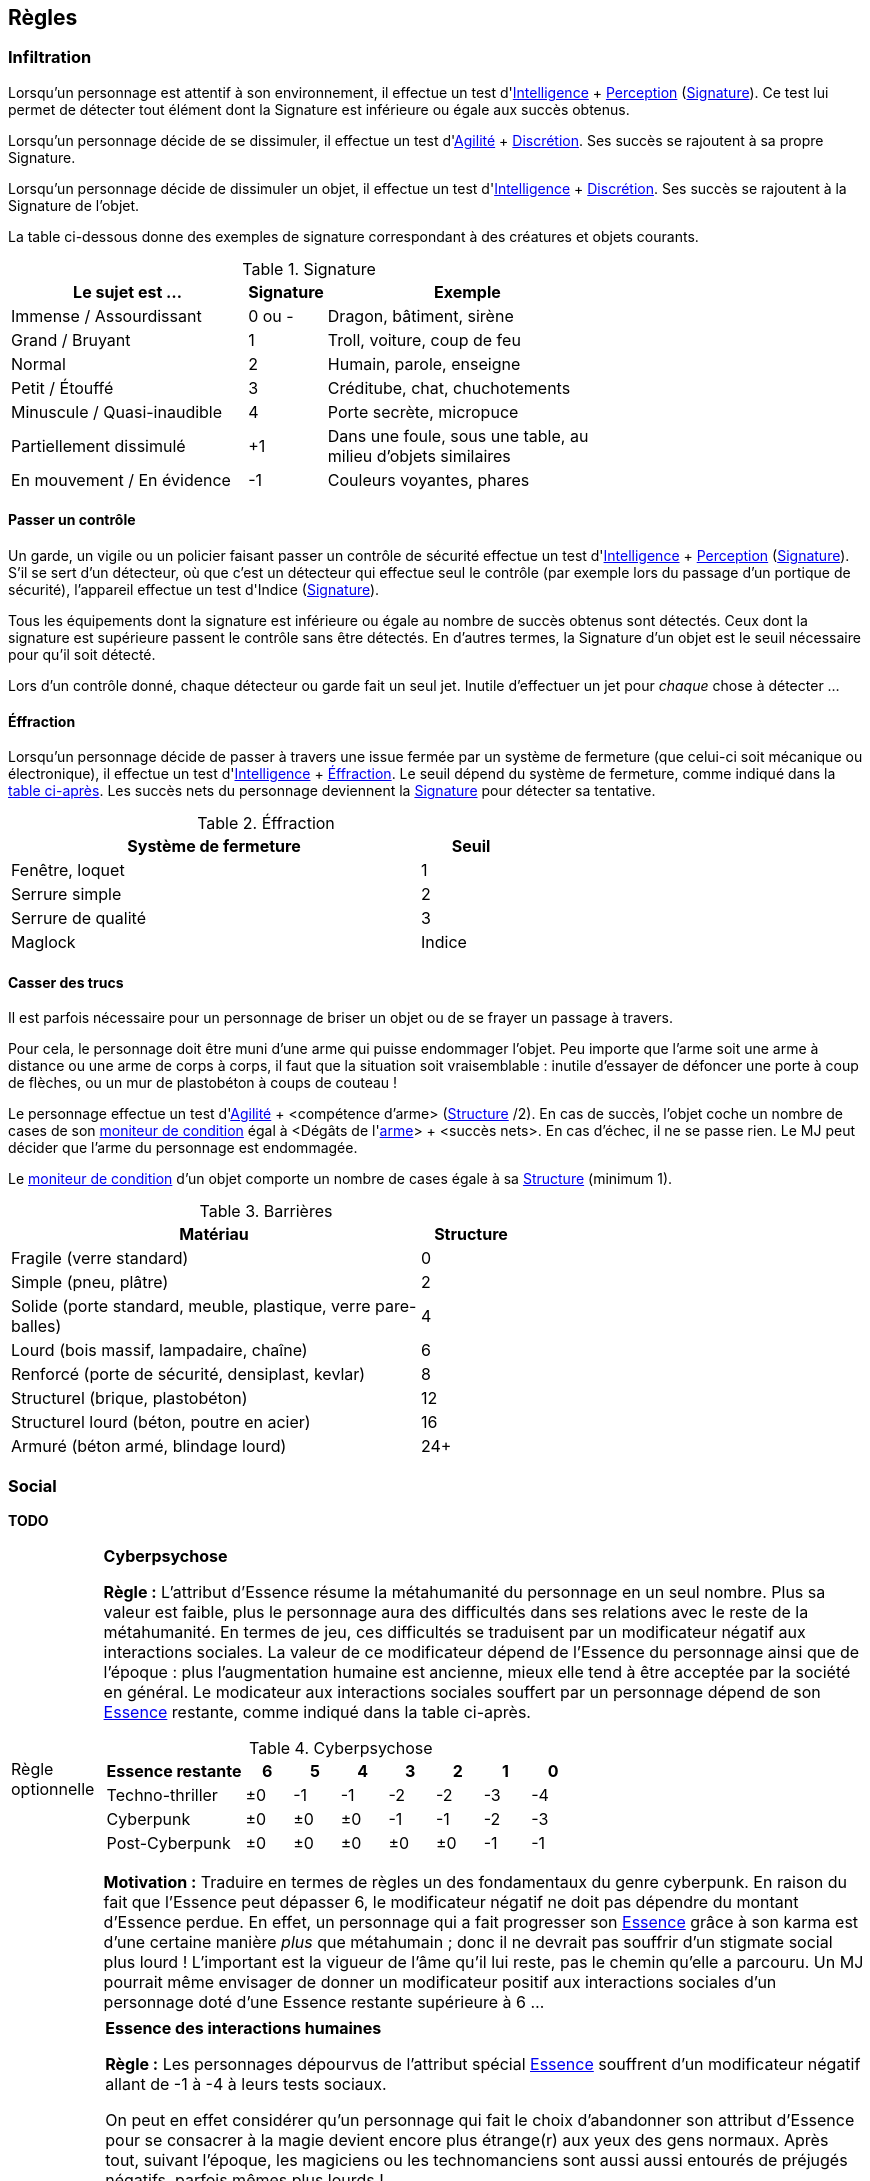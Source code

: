 [[chapter_rules]]
== Règles

[[infiltration]]
=== Infiltration

Lorsqu'un personnage est attentif à son environnement, il effectue un test d'[.formula]#<<attribute_intelligence,Intelligence>> + <<skill_perception,Perception>> (<<signature,Signature>>)#.
Ce test lui permet de détecter tout élément dont la Signature est inférieure ou égale aux succès obtenus.

Lorsqu'un personnage décide de se dissimuler, il effectue un test d'[.formula]#<<attribute_agility,Agilité>> + <<skill_sneaking,Discrétion>>#.
Ses succès se rajoutent à sa propre Signature.

Lorsqu'un personnage décide de dissimuler un objet, il effectue un test d'[.formula]#<<attribute_intelligence,Intelligence>> + <<skill_sneaking,Discrétion>>#.
Ses succès se rajoutent à la Signature de l'objet.

La table ci-dessous donne des exemples de signature correspondant à des créatures et objets courants.

[[signature]]
.Signature
[width=70%, options="header", cols="5,^1,6"]
|===
|Le sujet est ...            |Signature |Exemple
|Immense / Assourdissant     | 0 ou -   |Dragon, bâtiment, sirène
|Grand / Bruyant             | 1 |Troll, voiture, coup de feu
|Normal                      | 2 |Humain, parole, enseigne
|Petit / Étouffé             | 3 |Créditube, chat, chuchotements
|Minuscule / Quasi-inaudible | 4 |Porte secrète, micropuce
|Partiellement dissimulé     |+1 |Dans une foule, sous une table, au milieu d'objets similaires
|En mouvement / En évidence  |-1 |Couleurs voyantes, phares
|===



[[security_control]]
==== Passer un contrôle

Un garde, un vigile ou un policier faisant passer un contrôle de sécurité effectue un test d'[.formula]#<<attribute_intelligence,Intelligence>> + <<skill_perception,Perception>> (<<signature,Signature>>)#.
S'il se sert d'un détecteur, où que c'est un détecteur qui effectue seul le contrôle (par exemple lors du passage d'un portique de sécurité), l'appareil effectue un test d'[.formula]#Indice (<<signature,Signature>>)#.

Tous les équipements dont la signature est inférieure ou égale au nombre de succès obtenus sont détectés.
Ceux dont la signature est supérieure passent le contrôle sans être détectés.
En d'autres termes, la Signature d'un objet est le seuil nécessaire pour qu'il soit détecté.

Lors d'un contrôle donné, chaque détecteur ou garde fait un seul jet.
Inutile d'effectuer un jet pour _chaque_ chose à détecter ...



[[lockpicking]]
==== Éffraction

Lorsqu'un personnage décide de passer à travers une issue fermée par un système de fermeture (que celui-ci soit mécanique ou électronique), il effectue un test d'[.formula]#<<attribute_intelligence,Intelligence>> + <<skill_lockpicking,Éffraction>>#.
Le seuil dépend du système de fermeture, comme indiqué dans la <<lockpicking_thresholds,table ci-après>>.
Les succès nets du personnage deviennent la <<signature,Signature>> pour détecter sa tentative.

[[lockpicking_thresholds]]
.Éffraction
[width=60%, options="header", cols="4,^1"]
|===
|Système de fermeture |Seuil
|Fenêtre, loquet      |1
|Serrure simple       |2
|Serrure de qualité   |3
|Maglock              |Indice
|===

[[barriers]]
==== Casser des trucs

Il est parfois nécessaire pour un personnage de briser un objet ou de se frayer un passage à travers.

Pour cela, le personnage doit être muni d'une arme qui puisse endommager l'objet.
Peu importe que l'arme soit une arme à distance ou une arme de corps à corps, il faut que la situation soit vraisemblable :
inutile d'essayer de défoncer une porte à coup de flèches, ou un mur de plastobéton à coups de couteau !

Le personnage effectue un test d'[.formula]#<<attribute_agility,Agilité>> + <compétence d'arme> (<<barriers_structure,Structure>> /2)#.
En cas de succès, l'objet coche un nombre de cases de son <<attribute_condition_monitor,moniteur de condition>> égal à [.formula]#<Dégâts de l'<<gear_weapons,arme>>> + <succès nets>#.
En cas d'échec, il ne se passe rien. Le MJ peut décider que l'arme du personnage est endommagée.

Le <<attribute_condition_monitor,moniteur de condition>> d'un objet comporte un nombre de cases égale à sa <<barriers_structure,Structure>> (minimum 1).

[[barriers_structure]]
.Barrières
[width=60%, options="header", cols="4,^1"]
|===
|Matériau                                                      |Structure
|Fragile (verre standard)                                      |0
|Simple (pneu, plâtre)                                         |2
|Solide (porte standard, meuble, plastique, verre pare-balles) |4
|Lourd (bois massif, lampadaire, chaîne)                       |6
|Renforcé (porte de sécurité, densiplast, kevlar)              |8
|Structurel (brique, plastobéton)                              |12
|Structurel lourd (béton, poutre en acier)                     |16
|Armuré (béton armé, blindage lourd)                           |24+
|===




[[social]]
=== Social

*TODO*



[[option_cyberpsychosis]]
[NOTE.option,caption="Règle optionnelle"]
====
*Cyberpsychose*

*Règle :*
L'attribut d'Essence résume la métahumanité du personnage en un seul nombre.
Plus sa valeur est faible, plus le personnage aura des difficultés dans ses relations avec le reste de la métahumanité.
En termes de jeu, ces difficultés se traduisent par un modificateur négatif aux interactions sociales.
La valeur de ce modificateur dépend de l'Essence du personnage ainsi que de l'époque : plus l'augmentation humaine est ancienne, mieux elle tend à être acceptée par la société en général.
Le modicateur aux interactions sociales souffert par un personnage dépend de son <<attribute_essence,Essence>> restante, comme indiqué dans la table ci-après.

.Cyberpsychose
[cols="3,1,1,1,1,1,1,1", options="header"]
|===
|Essence restante | 6 | 5 | 4 | 3 | 2 | 1 | 0
|Techno-thriller  |±0 |-1 |-1 |-2 |-2 |-3 |-4
|Cyberpunk        |±0 |±0 |±0 |-1 |-1 |-2 |-3
|Post-Cyberpunk   |±0 |±0 |±0 |±0 |±0 |-1 |-1
|===

*Motivation :* Traduire en termes de règles un des fondamentaux du genre cyberpunk.
En raison du fait que l'Essence peut dépasser 6, le modificateur négatif ne doit pas dépendre du montant d'Essence perdue.
En effet, un personnage qui a fait progresser son <<attribute_essence,Essence>> grâce à son karma est d'une certaine manière _plus_ que métahumain ;
donc il ne devrait pas souffrir d'un stigmate social plus lourd !
L'important est la vigueur de l'âme qu'il lui reste, pas le chemin qu'elle a parcouru.
Un MJ pourrait même envisager de donner un modificateur positif aux interactions sociales d'un personnage doté d'une Essence restante supérieure à 6 ...

====

[NOTE.option,caption="Règle optionnelle"]
====
*Essence des interactions humaines*

*Règle :*
Les personnages dépourvus de l'attribut spécial <<attribute_essence,Essence>> souffrent d'un modificateur négatif allant de -1 à -4 à leurs tests sociaux.

On peut en effet considérer qu'un personnage qui fait le choix d'abandonner son attribut d'Essence pour se consacrer à la magie devient encore plus étrange(r) aux yeux des gens normaux.
Après tout, suivant l'époque, les magiciens ou les technomanciens sont aussi aussi entourés de préjugés négatifs, parfois mêmes plus lourds !

Pour quantifier ce handicap social en un modificateur négatif cadrant avec sa vision du monde, le MJ peut s'aider des <<test_modifiers,recommandations>> sur les modificateurs.
De la manière dont la magie ou la technomancie d'un personnage influe sur son humanité devrait découler l'impact de ses capacités surhumaines sur ses relations sociales.

Le modificateur applicable peut être fixe, mais peut aussi dépendre de la puissance des pouvoirs d'un personnage, comme le propose la <<option_weirdos_table,table ci-dessous>>.
En effet, la valeur de son attribut spécial le plus élevé représente directement l'investissement en temps qu'il y a mis et donc la manière dont celui-ci influe sur personnalité.
Or, plus ce pouvoir influe sur sa vision du monde, plus il affecte ses relations avec les gens : le pouvoir corrompt ...

[[option_weirdos_table]]
.Weirdopsychose
[cols="6,1,1,1,1,1,1,1,1,1,1", options="header"]
|===
|<<attribute_magic,Magie>> ou <<attribute_resonance,Résonance>> | 0 | 1 | 2 | 3 | 4 | 5 | 6 | 7 | 8 | 9+
|Modificateur     |±0 |±0 |±0 |-1 |-1 |-2 |-2 |-3 |-3 |-4
|===

*Motivation :* Réhausser l'intérêt de l'Essence face à l'Edge pour les magiciens, adeptes ou technomanciens.
De plus, si la règle optionnelle de <<option_cyberpsychosis,cyberpsychose>> est appliquée, celle-ci permet que les chromés ne soient pas les seuls à souffrir d'un stigmate social.
Et avec l'utilisation conjointe des deux règles optionnelles, le personnage "de base, ni magicien, ni chromé" reprend (un peu) de l'intérêt.
====




[[toxins]]
=== Maladies et Toxines

Chaque maladie ou toxine possède une Indice, qui représente sa virulence.
Pour savoir si un personnage est affecté, effectuez pour la substance un test d'[.formula]#Indice#.
Ce test subit un modificateur négatif égal à la <<attribute_body,Constitution>> du personnage ainsi qu'à l'indice de toute protection applicable (protection chimique, respirateur, extracteur de toxines, filtre trachéal, ...).

Le <<simple_test,degré de réussite>> indique la sévérité des symptômes dont souffre le personnage.

